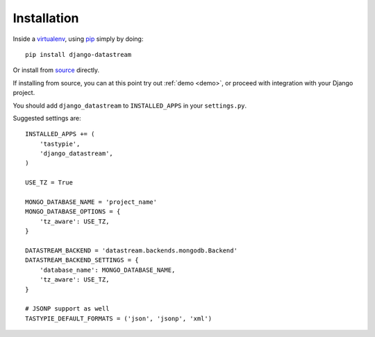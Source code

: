 Installation
============

Inside a virtualenv_, using pip_ simply by doing::

    pip install django-datastream

.. _virtualenv: https://pypi.python.org/pypi/virtualenv
.. _pip: http://pypi.python.org/pypi/pip

Or install from source_ directly.

.. _source: https://github.com/wlanslovenija/django-datastream

If installing from source, you can at this point try out :ref:`demo <demo>`, or proceed with integration with your Django project.

You should add ``django_datastream`` to ``INSTALLED_APPS`` in your ``settings.py``.

Suggested settings are::

    INSTALLED_APPS += (
        'tastypie',
        'django_datastream',
    )

    USE_TZ = True

    MONGO_DATABASE_NAME = 'project_name'
    MONGO_DATABASE_OPTIONS = {
        'tz_aware': USE_TZ,
    }

    DATASTREAM_BACKEND = 'datastream.backends.mongodb.Backend'
    DATASTREAM_BACKEND_SETTINGS = {
        'database_name': MONGO_DATABASE_NAME,
        'tz_aware': USE_TZ,
    }

    # JSONP support as well
    TASTYPIE_DEFAULT_FORMATS = ('json', 'jsonp', 'xml')
